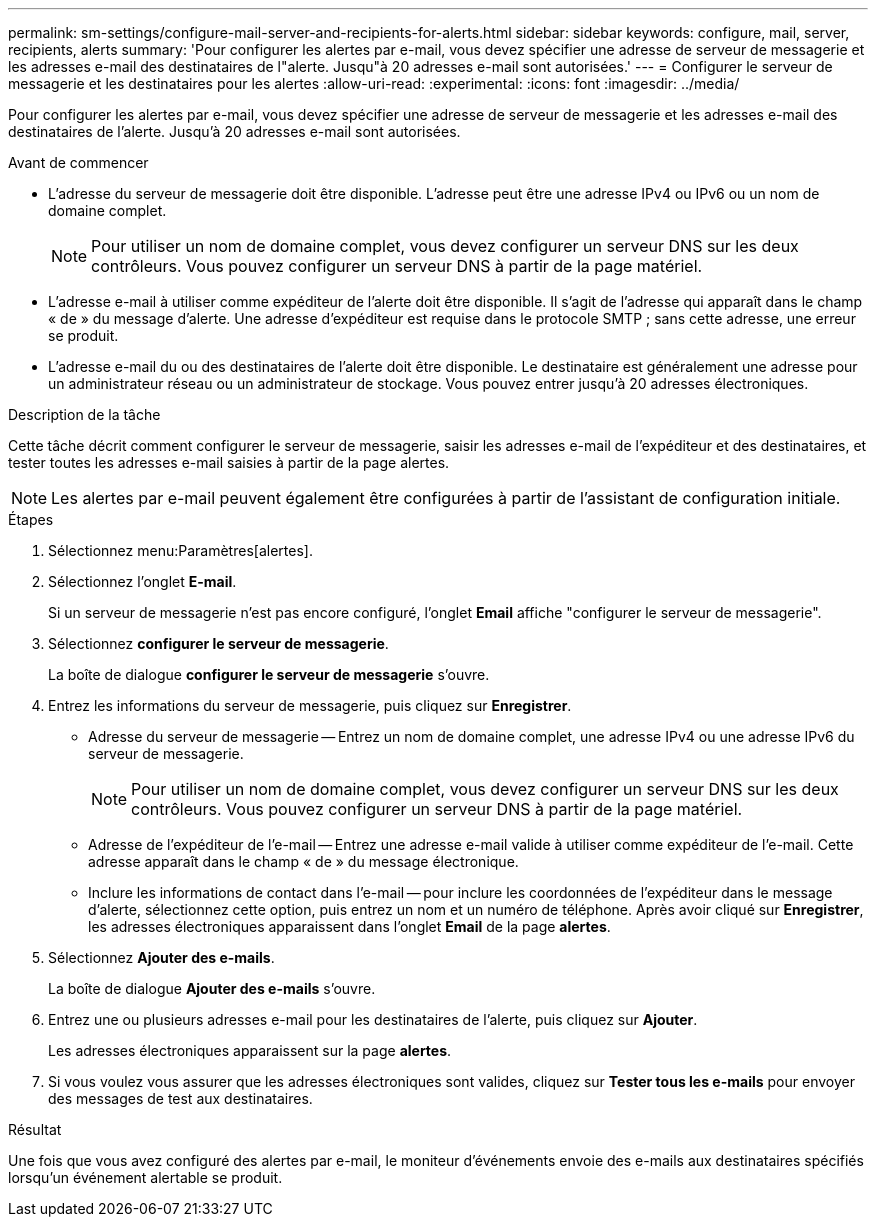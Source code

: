 ---
permalink: sm-settings/configure-mail-server-and-recipients-for-alerts.html 
sidebar: sidebar 
keywords: configure, mail, server, recipients,  alerts 
summary: 'Pour configurer les alertes par e-mail, vous devez spécifier une adresse de serveur de messagerie et les adresses e-mail des destinataires de l"alerte. Jusqu"à 20 adresses e-mail sont autorisées.' 
---
= Configurer le serveur de messagerie et les destinataires pour les alertes
:allow-uri-read: 
:experimental: 
:icons: font
:imagesdir: ../media/


[role="lead"]
Pour configurer les alertes par e-mail, vous devez spécifier une adresse de serveur de messagerie et les adresses e-mail des destinataires de l'alerte. Jusqu'à 20 adresses e-mail sont autorisées.

.Avant de commencer
* L'adresse du serveur de messagerie doit être disponible. L'adresse peut être une adresse IPv4 ou IPv6 ou un nom de domaine complet.
+
[NOTE]
====
Pour utiliser un nom de domaine complet, vous devez configurer un serveur DNS sur les deux contrôleurs. Vous pouvez configurer un serveur DNS à partir de la page matériel.

====
* L'adresse e-mail à utiliser comme expéditeur de l'alerte doit être disponible. Il s'agit de l'adresse qui apparaît dans le champ « de » du message d'alerte. Une adresse d'expéditeur est requise dans le protocole SMTP ; sans cette adresse, une erreur se produit.
* L'adresse e-mail du ou des destinataires de l'alerte doit être disponible. Le destinataire est généralement une adresse pour un administrateur réseau ou un administrateur de stockage. Vous pouvez entrer jusqu'à 20 adresses électroniques.


.Description de la tâche
Cette tâche décrit comment configurer le serveur de messagerie, saisir les adresses e-mail de l'expéditeur et des destinataires, et tester toutes les adresses e-mail saisies à partir de la page alertes.

[NOTE]
====
Les alertes par e-mail peuvent également être configurées à partir de l'assistant de configuration initiale.

====
.Étapes
. Sélectionnez menu:Paramètres[alertes].
. Sélectionnez l'onglet *E-mail*.
+
Si un serveur de messagerie n'est pas encore configuré, l'onglet *Email* affiche "configurer le serveur de messagerie".

. Sélectionnez *configurer le serveur de messagerie*.
+
La boîte de dialogue *configurer le serveur de messagerie* s'ouvre.

. Entrez les informations du serveur de messagerie, puis cliquez sur *Enregistrer*.
+
** Adresse du serveur de messagerie -- Entrez un nom de domaine complet, une adresse IPv4 ou une adresse IPv6 du serveur de messagerie.
+
[NOTE]
====
Pour utiliser un nom de domaine complet, vous devez configurer un serveur DNS sur les deux contrôleurs. Vous pouvez configurer un serveur DNS à partir de la page matériel.

====
** Adresse de l'expéditeur de l'e-mail -- Entrez une adresse e-mail valide à utiliser comme expéditeur de l'e-mail. Cette adresse apparaît dans le champ « de » du message électronique.
** Inclure les informations de contact dans l'e-mail -- pour inclure les coordonnées de l'expéditeur dans le message d'alerte, sélectionnez cette option, puis entrez un nom et un numéro de téléphone. Après avoir cliqué sur *Enregistrer*, les adresses électroniques apparaissent dans l'onglet *Email* de la page *alertes*.


. Sélectionnez *Ajouter des e-mails*.
+
La boîte de dialogue *Ajouter des e-mails* s'ouvre.

. Entrez une ou plusieurs adresses e-mail pour les destinataires de l'alerte, puis cliquez sur *Ajouter*.
+
Les adresses électroniques apparaissent sur la page *alertes*.

. Si vous voulez vous assurer que les adresses électroniques sont valides, cliquez sur *Tester tous les e-mails* pour envoyer des messages de test aux destinataires.


.Résultat
Une fois que vous avez configuré des alertes par e-mail, le moniteur d'événements envoie des e-mails aux destinataires spécifiés lorsqu'un événement alertable se produit.
